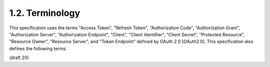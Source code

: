 1.2.  Terminology
----------------------------------------------------

This specification uses the terms "Access Token", "Refresh Token", "Authorization Code", "Authorization Grant", "Authorization Server", "Authorization Endpoint", "Client", "Client Identifier", "Client Secret", "Protected Resource", "Resource Owner", "Resource Server", and "Token Endpoint" defined by OAuth 2.0 [OAuth2.0]. This specification also defines the following terms:

.. glossary::

    Relying Party (RP)
    Relying Party
    RP
        Application requiring Claims from an OpenID Provider 

    OpenID Provider (OP)
    OpenID Provider
    OP
        Service capable of providing Claims to a Relying Party 

    Claim
        Piece of information about an Entity that a Claims Provider asserts about that Entity 

    Claims Provider
        Server that can return Claims about an Entity 

    End-User
        Human Resource Owner 

    Entity
        Something that has a separate and distinct existence and that can be identified in a context. 
        An End-User is one example of an Entity 

    Personally Identifiable Information (PII)
    Personally Identifiable Information
    PII
        Information that (a) can be used to identify the natural person to whom such information relates, 
        or (b) is or might be directly or indirectly linked to a natural person to whom such information relates. 

    Pairwise Pseudonymous Identifier (PPID)
    Pairwise Pseudonymous Identifier
    PPID
        Identifier that identifies the Entity to a Relying Party 
        that cannot be correlated with the Entity's PPID at another Relying Party 

    ID Token
        :doc:`JSON Web Token (JWT) <jwt>` :term:`[JWT]` 
        that contains Claims about the authentication event

    Issuer
        Entity that issues a set of Claims. 

    Issuer Identifier
        HTTPS URL that acts as a verifiable identifier for an Issuer 

    UserInfo Endpoint
        Protected resource that, when presented with an Access Token 
        by the Client, 
        returns authorized information about the End-User represented by the corresponding Authorization Grant 

(draft 20)
